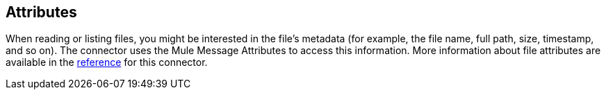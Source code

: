 == Attributes
// Included in sftp-connector.adoc, ftp-connector.adoc, file-connector.adoc

When reading or listing files, you might be interested in the file's metadata (for example, the file name, full path, size, timestamp, and so on). The connector uses the Mule Message Attributes to access this information. More information about file attributes are available in the <<see_also, reference>> for this connector.